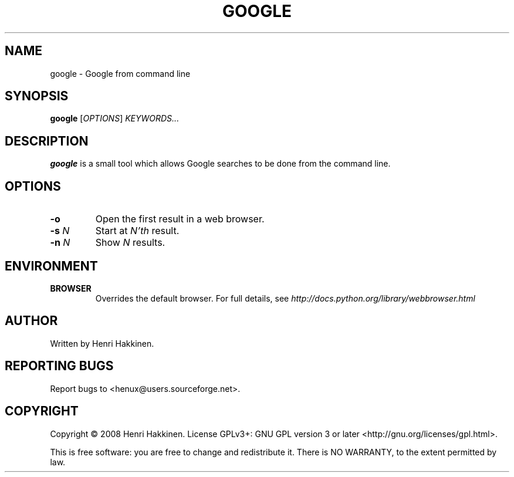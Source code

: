 .TH "GOOGLE" "1" "October 2008" "Version 20081014" "User Commands"
.SH NAME
google \- Google from command line
.SH SYNOPSIS
.B google
.RI [ OPTIONS ]
.I KEYWORDS...
.SH DESCRIPTION
.B google
is a small tool which allows Google searches to be done from the command line.
.SH OPTIONS
.TP
.B \-o
Open the first result in a web browser.
.TP
.BI \-s " N"
Start at
.I N'th
result.
.TP
.BI \-n " N"
Show
.I N
results.
.SH ENVIRONMENT
.TP
.BI BROWSER
Overrides the default browser. For full details, see
.I http://docs.python.org/library/webbrowser.html
.
.SH AUTHOR
Written by Henri Hakkinen.
.SH REPORTING BUGS
Report bugs to <henux@users.sourceforge.net>.
.SH COPYRIGHT
Copyright \(co 2008 Henri Hakkinen.
License GPLv3+: GNU GPL version 3 or later <http://gnu.org/licenses/gpl.html>.
.PP
This is free software: you are free to change and redistribute it.
There is NO WARRANTY, to the extent permitted by law.
